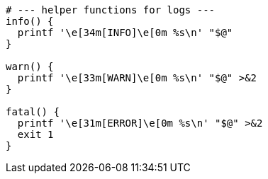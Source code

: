 

----
# --- helper functions for logs ---
info() {
  printf '\e[34m[INFO]\e[0m %s\n' "$@"
}

warn() {
  printf '\e[33m[WARN]\e[0m %s\n' "$@" >&2
}

fatal() {
  printf '\e[31m[ERROR]\e[0m %s\n' "$@" >&2
  exit 1
}
----
